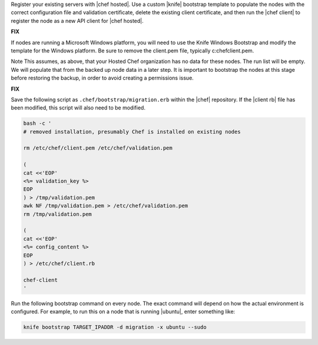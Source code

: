 .. This is an included how-to. 

Register your existing servers with |chef hosted|. Use a custom |knife| bootstrap template to populate the nodes with the correct configuration file and validation certificate, delete the existing client certificate, and then run the |chef client| to register the node as a new API client for |chef hosted|.

**FIX**

If nodes are running a Microsoft Windows platform, you will need to use the Knife Windows Bootstrap and modify the template for the Windows platform. Be sure to remove the client.pem file, typically c:\chef\client.pem.

Note This assumes, as above, that your Hosted Chef organization has no data for these nodes. The run list will be empty. We will populate that from the backed up node data in a later step. It is important to bootstrap the nodes at this stage before restoring the backup, in order to avoid creating a permissions issue.

**FIX**

Save the following script as ``.chef/bootstrap/migration.erb`` within the |chef| repository. If the |client rb| file has been modified, this script will also need to be modified.

.. code-block:: bash

   bash -c '
   # removed installation, presumably Chef is installed on existing nodes
   
   rm /etc/chef/client.pem /etc/chef/validation.pem
   
   (
   cat <<'EOP'
   <%= validation_key %>
   EOP
   ) > /tmp/validation.pem
   awk NF /tmp/validation.pem > /etc/chef/validation.pem
   rm /tmp/validation.pem
   
   (
   cat <<'EOP'
   <%= config_content %>
   EOP
   ) > /etc/chef/client.rb
   
   chef-client
   '

Run the following bootstrap command on every node. The exact command will depend on how the actual environment is configured. For example, to run this on a node that is running |ubuntu|, enter something like:

.. code-block:: bash

   knife bootstrap TARGET_IPADDR -d migration -x ubuntu --sudo



